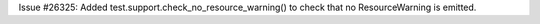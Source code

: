Issue #26325: Added test.support.check_no_resource_warning() to check that
no ResourceWarning is emitted.